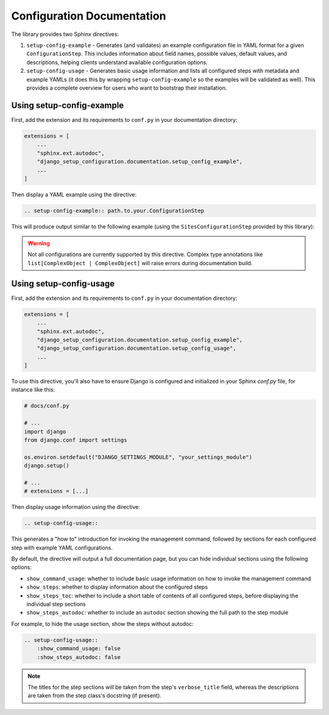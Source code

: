 .. _config_docs:

Configuration Documentation
===========================

The library provides two Sphinx directives:

1. ``setup-config-example`` - Generates (and validates) an example configuration file in YAML format for a given ``ConfigurationStep``. This includes information about field names, possible values, default values, and descriptions, helping clients understand available configuration options.

2. ``setup-config-usage`` - Generates basic usage information and lists all configured steps with metadata and example YAMLs (it does this by wrapping ``setup-config-example`` so the examples will be validated as well). This provides a complete overview for users who want to bootstrap their installation.

Using setup-config-example
--------------------------

First, add the extension and its requirements to ``conf.py`` in your documentation directory:

.. code-block:: python

    extensions = [
        ...
        "sphinx.ext.autodoc",
        "django_setup_configuration.documentation.setup_config_example",
        ...
    ]


Then display a YAML example using the directive:

.. code-block:: rst

    .. setup-config-example:: path.to.your.ConfigurationStep

This will produce output similar to the following example (using the ``SitesConfigurationStep`` provided by this library):

.. setup-config-example:: django_setup_configuration.contrib.sites.steps.SitesConfigurationStep

.. warning::

    Not all configurations are currently supported by this directive.
    Complex type annotations like ``list[ComplexObject | ComplexObject]`` will raise errors during documentation build.

Using setup-config-usage
------------------------

First, add the extension and its requirements to ``conf.py`` in your documentation directory:

.. code-block:: python

    extensions = [
        ...
        "sphinx.ext.autodoc",
        "django_setup_configuration.documentation.setup_config_example",
        "django_setup_configuration.documentation.setup_config_usage",
        ...
    ]

To use this directive, you'll also have to ensure Django is configured and initialized
in your Sphinx `conf.py` file, for instance like this:

.. code-block:: python

    # docs/conf.py

    # ...
    import django
    from django.conf import settings
        
    os.environ.setdefault("DJANGO_SETTINGS_MODULE", "your_settings_module")
    django.setup()

    # ...
    # extensions = [...]

Then display usage information using the directive:

.. code-block:: rst

    .. setup-config-usage::
        

This generates a "how to" introduction for invoking the management command, 
followed by sections for each configured step with example YAML configurations.

By default, the directive will output a full documentation page, but you can hide individual
sections using the following options:

- ``show_command_usage``: whether to include basic usage information on how to invoke the management command
- ``show_steps``: whether to display information about the configured steps
- ``show_steps_toc``: whether to include a short table of contents of all configured steps, before displaying the individual step sections
- ``show_steps_autodoc``: whether to include an ``autodoc`` section showing the full path to the step module

For example, to hide the usage section, show the steps without autodoc:

.. code-block:: rst

    .. setup-config-usage::
        :show_command_usage: false
        :show_steps_autodoc: false


.. note::

    The titles for the step sections will be taken from the step's ``verbose_title`` field,
    whereas the descriptions are taken from the step class's docstring (if present).